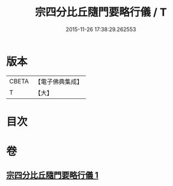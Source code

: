 #+TITLE: 宗四分比丘隨門要略行儀 / T
#+DATE: 2015-11-26 17:38:29.262553
* 版本
 |     CBETA|【電子佛典集成】|
 |         T|【大】     |

* 目次
* 卷
** [[file:KR6k0137_001.txt][宗四分比丘隨門要略行儀 1]]
